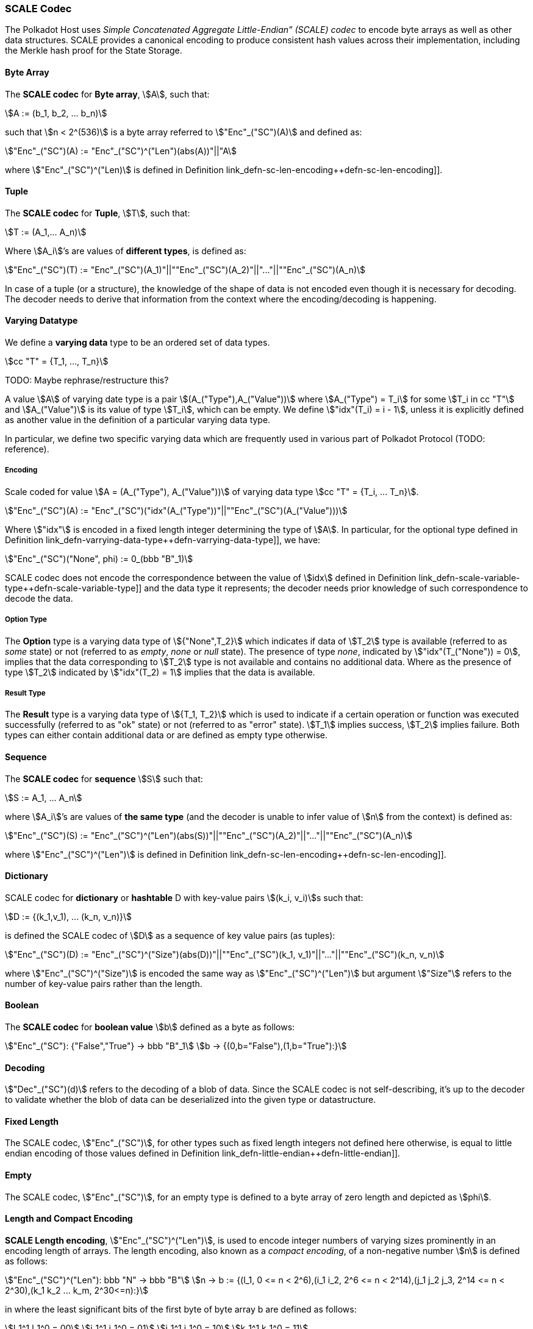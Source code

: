 [#sect-scale-codec]
=== SCALE Codec

The Polkadot Host uses _Simple Concatenated Aggregate Little-Endian” (SCALE)
codec_ to encode byte arrays as well as other data structures. SCALE provides a
canonical encoding to produce consistent hash values across their
implementation, including the Merkle hash proof for the State Storage.

[#defn-scale-byte-array]
==== Byte Array
****
The *SCALE codec* for *Byte array*, stem:[A], such that:

[stem]
++++
A := (b_1, b_2, ... b_n)
++++

such that stem:[n < 2^(536)] is a byte array referred to stem:["Enc"_("SC")(A)]
and defined as:

[stem]
++++
"Enc"_("SC")(A) := "Enc"_("SC")^("Len")(abs(A))"||"A
++++

where stem:["Enc"_("SC")^("Len)] is defined in Definition
link_defn-sc-len-encoding++defn-sc-len-encoding]].
****

[#defn-scale-tuple]
==== Tuple
****
The *SCALE codec* for *Tuple*, stem:[T], such that:

[stem]
++++
T := (A_1,... A_n)
++++

Where stem:[A_i]’s are values of *different types*, is defined as:

[stem]
++++
"Enc"_("SC")(T) := "Enc"_("SC")(A_1)"||""Enc"_("SC")(A_2)"||"..."||""Enc"_("SC")(A_n)
++++

In case of a tuple (or a structure), the knowledge of the shape of data is not
encoded even though it is necessary for decoding. The decoder needs to derive
that information from the context where the encoding/decoding is happening.
****

[#defn-varrying-data-type]
==== Varying Datatype
****
We define a *varying data* type to be an ordered set of data types.

[stem]
++++
cc "T" = {T_1, ..., T_n}
++++

TODO: Maybe rephrase/restructure this?

A value stem:[A] of varying date type is a pair stem:[(A_("Type"),A_("Value"))]
where stem:[A_("Type") = T_i] for some stem:[T_i in cc "T"] and
stem:[A_("Value")] is its value of type stem:[T_i], which can be empty. We
define stem:["idx"(T_i) = i - 1], unless it is explicitly defined as another
value in the definition of a particular varying data type.

In particular, we define two specific varying data which are frequently used in
various part of Polkadot Protocol (TODO: reference).
****

[#defn-scale-variable-type]
===== Encoding
Scale coded for value stem:[A = (A_("Type"), A_("Value"))] of varying data type
stem:[cc "T" = {T_i, ... T_n}].

[stem]
++++
"Enc"_("SC")(A) := "Enc"_("SC")("idx"(A_("Type"))"||""Enc"_("SC")(A_("Value")))
++++

Where stem:["idx"] is encoded in a fixed length integer determining the type of
stem:[A]. In particular, for the optional type defined in Definition
link_defn-varrying-data-type++defn-varrying-data-type]], we have:

[stem]
++++
"Enc"_("SC")("None", phi) := 0_(bbb "B"_1)
++++

SCALE codec does not encode the correspondence between the value of stem:[idx]
defined in Definition link_defn-scale-variable-type++defn-scale-variable-type]]
and the data type it represents; the decoder needs prior knowledge of such
correspondence to decode the data.

[#defn-option-type]
===== Option Type
****
The *Option* type is a varying data type of stem:[{"None",T_2}] which indicates if
data of stem:[T_2] type is available (referred to as _some_ state) or not
(referred to as _empty_, _none_ or _null_ state). The presence of type _none_,
indicated by stem:["idx"(T_("None")) = 0], implies that the data corresponding
to stem:[T_2] type is not available and contains no additional data. Where as
the presence of type stem:[T_2] indicated by stem:["idx"(T_2) = 1] implies that
the data is available.
****

[#defn-result-type]
===== Result Type
****
The *Result* type is a varying data type of stem:[{T_1, T_2}] which is used to
indicate if a certain operation or function was executed successfully (referred
to as "ok" state) or not (referred to as "error" state). stem:[T_1] implies
success, stem:[T_2] implies failure. Both types can either contain additional
data or are defined as empty type otherwise.
****

[#defn-scale-list]
==== Sequence
****
The *SCALE codec* for *sequence* stem:[S] such that:

[stem]
++++
S := A_1, ... A_n
++++

where stem:[A_i]’s are values of *the same type* (and the decoder is unable to
infer value of stem:[n] from the context) is defined as:

[stem]
++++
"Enc"_("SC")(S) := "Enc"_("SC")^("Len")(abs(S))"||""Enc"_("SC")(A_2)"||"..."||""Enc"_("SC")(A_n)
++++

where stem:["Enc"_("SC")^("Len")] is defined in Definition
link_defn-sc-len-encoding++defn-sc-len-encoding]].
****

==== Dictionary
****
SCALE codec for *dictionary* or *hashtable* D with key-value pairs stem:[(k_i,
v_i)]s such that:

[stem]
++++
D := {(k_1,v_1), ... (k_n, v_n)}
++++

is defined the SCALE codec of stem:[D] as a sequence of key value pairs (as
tuples):

[stem]
++++
"Enc"_("SC")(D) := "Enc"_("SC")^("Size")(abs(D))"||""Enc"_("SC")(k_1, v_1)"||"..."||""Enc"_("SC")(k_n, v_n)
++++

where stem:["Enc"_("SC")^("Size")] is encoded the same way as
stem:["Enc"_("SC")^("Len")] but argument stem:["Size"] refers to the number of
key-value pairs rather than the length.
****

==== Boolean
****
The *SCALE codec* for *boolean value* stem:[b] defined as a byte as follows:

[stem]
++++
"Enc"_("SC"): {"False","True"} -> bbb "B"_1\
b -> {(0,b="False"),(1,b="True"):}
++++
****

==== Decoding
****
stem:["Dec"_("SC")(d)]
refers to the decoding of a blob of data. Since the SCALE codec is not
self-describing, it’s up to the decoder to validate whether the blob of data can
be deserialized into the given type or datastructure.
****

[#defn-scale-fixed-length]
==== Fixed Length
****
The SCALE codec, stem:["Enc"_("SC")], for other types such as fixed length
integers not defined here otherwise, is equal to little endian encoding of those
values defined in Definition link_defn-little-endian++defn-little-endian]].
****

[#defn-scale-empty]
==== Empty
****
The SCALE codec, stem:["Enc"_("SC")], for an empty type is defined to a byte
array of zero length and depicted as stem:[phi].
****

[#defn-sc-len-encoding]
==== Length and Compact Encoding
****
*SCALE Length encoding*, stem:["Enc"_("SC")^("Len")], is used to encode integer
numbers of varying sizes prominently in an encoding length of arrays. The length encoding, also known as a _compact encoding_, of a non-negative number stem:[n] is defined as follows:

[stem]
++++
"Enc"_("SC")^("Len"): bbb "N" -> bbb "B"\
n -> b := {(l_1, 0 <= n < 2^6),(i_1 i_2, 2^6 <= n < 2^14),(j_1 j_2 j_3, 2^14 <= n < 2^30),(k_1 k_2 ... k_m, 2^30<=n):}
++++

in where the least significant bits of the first byte of byte array b
are defined as follows:

[stem]
++++
l_1^1 l_1^0 = 00\
i_1^1 i_1^0 = 01\
j_1^1 j_1^0 = 10\
k_1^1 k_1^0 = 11
++++

and the rest of the bits of stem:[b] store the value of stem:[n] in
little-endian format in base-2 as follows:

[stem]
++++
n := {
	(l_1^7 ... l_1^3 l_1^2, n < 2^6),
	(i_2^7 ... i_2^0 i_1^7 .. i_1^2, 2^6 <= n < 2^14),
	(j_4^7 ... j_4^0 j_3^7 ... j_1^7 ... j_1^2, 2^14 <= n < 2^30),
	(k_2 + k_3 2^8 + k_4 2^(2 xx 8)+...+k_m2^((m-2)8),2^30 <= n)
	:}
++++

such that:

[stem]
++++
k_1^7 ... k_1^3 k_1^2 := m-4
++++
****

[#defn-hex-encoding]
==== Hex Encoding
****
Practically, it is more convenient and efficient to store and process data which
is stored in a byte array. On the other hand, the Trie keys are broken into
4-bits nibbles. Accordingly, we need a method to encode sequences of 4-bits
nibbles into byte arrays canonically. Suppose that stem:["PK" = (k_1, ... k_n)]
is a sequence of nibbles, then:

[stem]
++++
"Enc"_("HE")("PK") := {("Nibbles"_4,->, bbb "B"),("PK" = (k_1, ... k_n),->,{((16k_1+k_2,...,16k_(2i-1)+k_(2i)),n=2i),((k_1,16k_2+k_3,...,16k_(2i)+k_(2i+1)),n = 2i+1):}):}
++++
****
